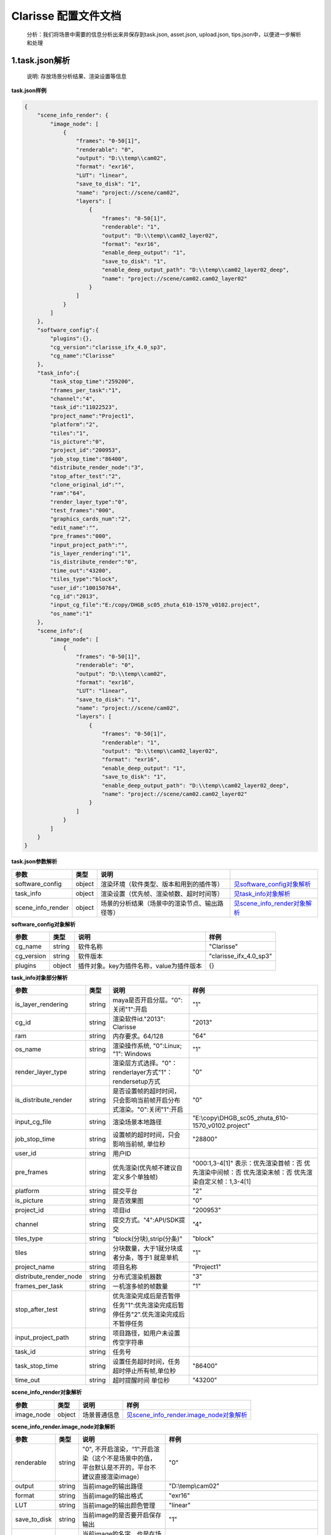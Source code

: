 .. _header-n0:

Clarisse 配置文件文档
=====================

   分析：我们将场景中需要的信息分析出来并保存到task.json, asset.json,
   upload.json, tips.json中，以便进一步解析和处理

.. _header-n6:

1.task.json解析
---------------

   说明: 存放场景分析结果、渲染设置等信息

**task.json样例**

.. code:: json

   {
       "scene_info_render": {
           "image_node": [
               {
                   "frames": "0-50[1]",
                   "renderable": "0",
                   "output": "D:\\temp\\cam02",
                   "format": "exr16",
                   "LUT": "linear",
                   "save_to_disk": "1",
                   "name": "project://scene/cam02",
                   "layers": [
                       {
                           "frames": "0-50[1]",
                           "renderable": "1",
                           "output": "D:\\temp\\cam02_layer02",
                           "format": "exr16",
                           "enable_deep_output": "1",
                           "save_to_disk": "1",
                           "enable_deep_output_path": "D:\\temp\\cam02_layer02_deep",
                           "name": "project://scene/cam02.cam02_layer02"
                       }
                   ]
               }
           ]
       },
       "software_config":{
           "plugins":{},
           "cg_version":"clarisse_ifx_4.0_sp3",
           "cg_name":"Clarisse"
       },
       "task_info":{
           "task_stop_time":"259200",
           "frames_per_task":"1",
           "channel":"4",
           "task_id":"11022523",
           "project_name":"Project1",
           "platform":"2",
           "tiles":"1",
           "is_picture":"0",
           "project_id":"200953",
           "job_stop_time":"86400",
           "distribute_render_node":"3",
           "stop_after_test":"2",
           "clone_original_id":"",
           "ram":"64",
           "render_layer_type":"0",
           "test_frames":"000",
           "graphics_cards_num":"2",
           "edit_name":"",
           "pre_frames":"000",
           "input_project_path":"",
           "is_layer_rendering":"1",
           "is_distribute_render":"0",
           "time_out":"43200",
           "tiles_type":"block",
           "user_id":"100150764",
           "cg_id":"2013",
           "input_cg_file":"E:/copy/DHGB_sc05_zhuta_610-1570_v0102.project",
           "os_name":"1"
       },
       "scene_info":{
           "image_node": [
               {
                   "frames": "0-50[1]",
                   "renderable": "0",
                   "output": "D:\\temp\\cam02",
                   "format": "exr16",
                   "LUT": "linear",
                   "save_to_disk": "1",
                   "name": "project://scene/cam02",
                   "layers": [
                       {
                           "frames": "0-50[1]",
                           "renderable": "1",
                           "output": "D:\\temp\\cam02_layer02",
                           "format": "exr16",
                           "enable_deep_output": "1",
                           "save_to_disk": "1",
                           "enable_deep_output_path": "D:\\temp\\cam02_layer02_deep",
                           "name": "project://scene/cam02.cam02_layer02"
                       }
                   ]
               }
           ]
       }
   }

**task.json参数解析**

===================== ====== ============================================== =================================================================
参数                  类型   说明
===================== ====== ============================================== =================================================================
software_config       object 渲染环境（软件类型、版本和用到的插件等）       `见software_config对象解析 <配置文件文档之Clarisse.html#header-n297>`__
task_info             object 渲染设置（优先帧、渲染帧数、超时时间等）       `见task_info对象解析 <配置文件文档之Clarisse.html#header-n296>`__
scene_info_render     object 场景的分析结果（场景中的渲染节点、输出路径等） `见scene_info_render对象解析 <配置文件文档之Clarisse.html#header-n295>`__
===================== ====== ============================================== =================================================================

.. _header-n297:

**software_config对象解析**

========== ====== ============================================ ========================
参数       类型   说明                                         样例
========== ====== ============================================ ========================
cg_name    string 软件名称                                     "Clarisse"
cg_version string 软件版本                                     "clarisse_ifx_4.0_sp3"
plugins    object 插件对象。key为插件名称，value为插件版本         {}
========== ====== ============================================ ========================

.. _header-n296:

**task_info对象部分解析**

========================== ====== ======================================================================================== =================================================================================================================
参数                       类型   说明                                                                                     样例
========================== ====== ======================================================================================== =================================================================================================================
is_layer_rendering         string maya是否开启分层。"0":关闭"1":开启                                                            "1"
cg_id                      string 渲染软件id."2013": Clarisse                                                              "2013"
ram                        string 内存要求。64/128                                                                         "64"
os_name                    string 渲染操作系统, "0":Linux; "1": Windows                                                    "1"
render_layer_type          string 渲染层方式选择。"0"：renderlayer方式"1"：rendersetup方式                                        "0"
is_distribute_render       string 是否设置帧的超时时间，只会影响当前帧开启分布式渲染。"0":关闭"1":开启                                                           "0"
input_cg_file              string 渲染场景本地路径                                                                         "E:\\copy\\DHGB_sc05_zhuta_610-1570_v0102.project"
job_stop_time              string 设置帧的超时时间，只会影响当前帧, 单位秒                                                    "28800"
user_id                    string 用户ID                                                                                  
pre_frames                 string 优先渲染(优先帧不建议自定义多个单独帧)                                                      "000:1,3-4[1]" 表示：优先渲染首帧：否 优先渲染中间帧：否 优先渲染末帧：否 优先渲染自定义帧：1,3-4[1]
platform                   string 提交平台                                                                                 "2"
is_picture                 string 是否效果图                                                                               "0"
project_id                 string 项目id                                                                                   "200953"
channel                    string 提交方式。"4":API/SDK提交                                                                "4"
tiles_type                 string "block(分块),strip(分条)"                                                                "block"
tiles                      string 分块数量，大于1就分块或者分条，等于1 就是单机                                            "1"
project_name               string 项目名称                                                                                 "Project1"
distribute_render_node     string 分布式渲染机器数                                                                              "3"
frames_per_task            string 一机渲多帧的帧数量                                                                               "1"
stop_after_test            string 优先渲染完成后是否暂停任务"1":优先渲染完成后暂停任务"2".优先渲染完成后不暂停任务
input_project_path         string 项目路径，如用户未设置传空字符串
task_id                    string 任务号                                                                                  
task_stop_time             string 设置任务超时时间，任务超时停止所有帧,单位秒                                                  "86400"
time_out                   string 超时提醒时间 单位秒                                                                       "43200"
========================== ====== ======================================================================================== =================================================================================================================

.. _header-n295:

**scene_info_render对象解析**

========== ====== ============ ======================================================================================
参数        类型      说明         样例
========== ====== ============ ======================================================================================
image_node object 场景普通信息   `见scene_info_render.image_node对象解析 <#scene_info_render.image_node对象解析>`__
========== ====== ============ ======================================================================================

**scene_info_render.image_node对象解析**

================ ====== ============================================================================================== ============================================================================================
参数             类型   说明                                                                                           样例
================ ====== ============================================================================================== ============================================================================================
renderable       string "0", 不开启渲染，“1”:开启渲染（这个不是场景中的值，平台默认是不开的，平台不建议直接渲染image）             "0"
output           string 当前image的输出路径                                                                            "D:\\temp\\cam02"
format           string 当前image的输出格式                                                                            "exr16"
LUT              string 当前image的输出颜色管理                                                                        "linear"
save_to_disk     string 当前image的是否要开启保存输出                                                                           "1"
name             string 当前image的名字，也是在场景中的路径                                                            "project://scene/cam02"
layers           string 当前image的中的3dlayer，值是list，list的值是dict,当前image中有多少layer,就有几个layer的dict    见`scene_info_render.image_node.layers对象解析 <配置文件文档之Clarisse.html#header-n298>`__
frames           string 帧范围                                                                                         "0-50[1]"
================ ====== ============================================================================================== ============================================================================================

.. _header-n298:

**scene_info_render.image_node.layers对象解析**

=========================== ====== =================================== =====================================
参数                        类型   说明                                样例
=========================== ====== =================================== =====================================
frames                      string 起始帧结束帧                        "0-50[1]"
renderable                  string "0", 不开启渲染 “1”:开启渲染        "1"
output                      string 当前layer的输出路径                 "D:\\temp\\cam02_layer02"
format                      string 当前layer的输出格式                 "exr16"
enable_deep_output          string 当前layer的是否要开启deep保存输出   "1"
save_to_disk                string                                     "3"
enable_deep_output_path     string 当前layer的deep输出路径             "D:\\temp\\cam02_layer02_deep"
name                        string 当前layer的名字，也是在场景中的路径 "project://scene/cam02.cam02_layer02"
=========================== ====== =================================== =====================================

.. _header-n299:

2.upload.json解析
-----------------

   说明: 存放需要上传的资产路径信息

**upload.json样例**

.. code:: json

   {

       "scene": [

           {

               "local": "E:\\work\\Trex\\ep\\ani_fly\\clarisse\\trex_fly_env_songshu.project",

               "server": "/E/work/Trex/ep/ani_fly/clarisse/trex_fly_env_songshu.project"

           }

       ],

       "asset": [

           {

               "local": "E:\\work\\Trex\\ep\\ani_fly\\clarisse\\assets\\speedtree\\guanmu01\\LeafHD2.png",

               "server": "/E/work/Trex/ep/ani_fly/clarisse/assets/speedtree/guanmu01/LeafHD2.png"

           },

           {

               "local": "E:\\work\\Trex\\ep\\ani_fly\\clarisse\\assets\\speedtree\\tree_far\\tree_far08\\HuangshanPineBark_Normal.png",

               "server": "/E/work/Trex/ep/ani_fly/clarisse/assets/speedtree/tree_far/tree_far08/HuangshanPineBark_Normal.png"

           }

       ]

   }

**upload.json参数解析**

===== ====== ====================== ============================
参数  类型   说明                   样例
===== ====== ====================== ============================
asset object 需要上传的资产路径信息  `asset对象解析 <配置文件文档之Clarisse.html#header-n340>`__
scene object 场景文件信息           `scene对象解析 <配置文件文档之Clarisse.html#header-n341>`__
===== ====== ====================== ============================

.. _header-n340:

**asset对象解析**

====== ====== ===================================== =================================================================================
参数   类型   说明                                  样例
====== ====== ===================================== =================================================================================
local  string 场景本地路径                          "E:\\work\\Trex\\ep\\ani_fly\\clarisse\\assets\\speedtree\\guanmu01\\LeafHD2.png"
server string 服务器端相对路径，一般与local保持一致 "/E/work/Trex/ep/ani_fly/clarisse/assets/speedtree/guanmu01/LeafHD2.png"
====== ====== ===================================== =================================================================================

.. _header-n341:

**scene对象解析**

====== ====== =================================== =============================================================================
参数   类型   说明                                样例
====== ====== =================================== =============================================================================
local  string 资产本地路径                        "E:\\work\\Trex\\ep\\ani_fly\\clarisse\\trex_fly_env_songshu.project"
server string 资产服务端路径，一把与local保持一致 "/E/work/Trex/ep/ani*fly/clarisse/trex_fly_env_songshu.project"
====== ====== =================================== =============================================================================

.. _header-n350:

3.tips.json解析
---------------

   说明: 存放分析出的错误、警告信息

.. code:: json

   {}
